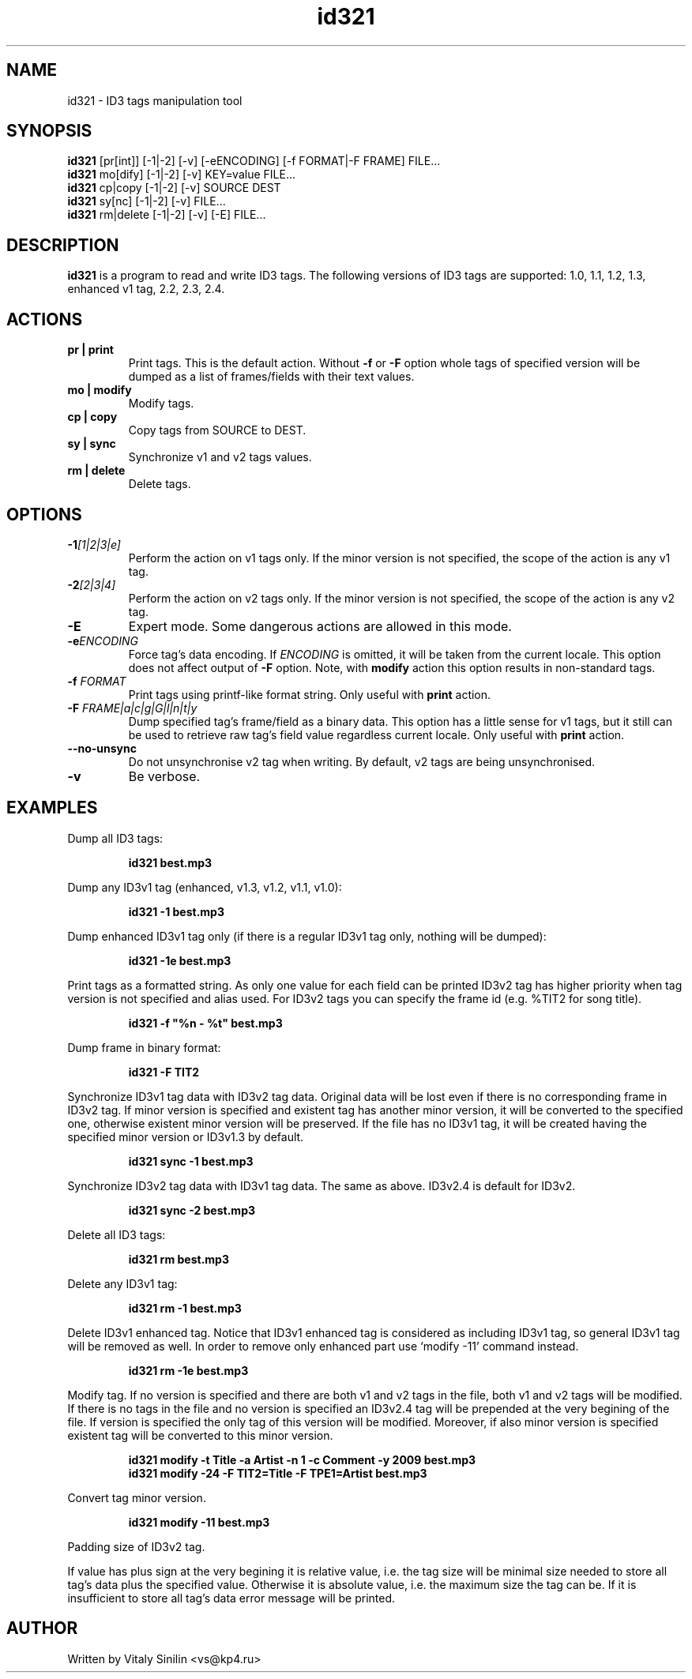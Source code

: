 .\"
.\" Copyright (c) 2009 Vitaly Sinilin <vs@kp4.ru>
.\"
.TH id321 1 "25 March 2010" id321
.SH NAME
id321 \- ID3 tags manipulation tool
.SH SYNOPSIS
.B id321
[pr[int]] [-1|-2] [-v] [-eENCODING] [-f FORMAT|-F FRAME] FILE...
.br
.B id321
mo[dify] [-1|-2] [-v] KEY=value FILE...
.br
.B id321
cp|copy [-1|-2] [-v] SOURCE DEST
.br
.B id321
sy[nc] [-1|-2] [-v] FILE...
.br
.B id321
rm|delete [-1|-2] [-v] [-E] FILE...
.br
.SH DESCRIPTION
.B id321
is a program to read and write ID3 tags. The following versions of ID3 tags
are supported: 1.0, 1.1, 1.2, 1.3, enhanced v1 tag, 2.2, 2.3, 2.4.
.br
.SH ACTIONS
.TP
.B pr | print
Print tags. This is the default action. Without
.BR -f " or " -F
option whole tags of specified version will be dumped as a list of
frames/fields with their text values.
.TP
.B mo | modify
Modify tags.
.TP
.B cp | copy
Copy tags from SOURCE to DEST.
.TP
.B sy | sync
Synchronize v1 and v2 tags values.
.TP
.B rm | delete
Delete tags.
.br
.SH OPTIONS
.TP
.BI -1 "[1|2|3|e]
Perform the action on v1 tags only. If the minor version is not specified,
the scope of the action is any v1 tag.
.TP
.BI -2 "[2|3|4]
Perform the action on v2 tags only. If the minor version is not specified,
the scope of the action is any v2 tag.
.TP
.BI -E
Expert mode. Some dangerous actions are allowed in this mode.
.TP
.BI -e "ENCODING
Force tag's data encoding. If
.I ENCODING
is omitted, it will be taken from the
current locale. This option does not affect output of
.B -F
option. Note, with
.B modify
action this option results in non-standard tags.
.TP
.BI -f " FORMAT
Print tags using printf-like format string. Only useful with
.B print
action.
.TP
.BI -F " FRAME|a|c|g|G|l|n|t|y
Dump specified tag's frame/field as a binary data. This option has
a little sense for v1 tags, but it still can be used to retrieve
raw tag's field value regardless current locale. Only useful with
.B print
action.
.TP
.B --no-unsync
Do not unsynchronise v2 tag when writing. By default, v2 tags are being
unsynchronised.
.TP
.B -v
Be verbose.
.SH EXAMPLES
Dump all ID3 tags:
.IP
.B id321 best.mp3
.LP
Dump any ID3v1 tag (enhanced, v1.3, v1.2, v1.1, v1.0):
.IP
.B id321 -1 best.mp3
.LP
Dump enhanced ID3v1 tag only (if there is a regular ID3v1 tag only,
nothing will be dumped):
.IP
.B id321 -1e best.mp3
.LP
Print tags as a formatted string. As only one value for each field can
be printed ID3v2 tag has higher priority when tag version is not
specified and alias used. For ID3v2 tags you can specify the frame id
(e.g. %TIT2 for song title).
.IP
.B id321 -f """%n - %t""" best.mp3
.LP
Dump frame in binary format:
.IP
.B id321 -F TIT2
.LP
Synchronize ID3v1 tag data with ID3v2 tag data. Original data will be
lost even if there is no corresponding frame in ID3v2 tag. If minor
version is specified and existent tag has another minor version, it
will be converted to the specified one, otherwise existent minor
version will be preserved. If the file has no ID3v1 tag, it will be
created having the specified minor version or ID3v1.3 by default.
.IP
.B id321 sync -1 best.mp3
.LP
Synchronize ID3v2 tag data with ID3v1 tag data. The same as above.
ID3v2.4 is default for ID3v2.
.IP
.B id321 sync -2 best.mp3
.LP
Delete all ID3 tags:
.IP
.B id321 rm best.mp3
.LP
Delete any ID3v1 tag:
.IP
.B id321 rm -1 best.mp3
.LP
Delete ID3v1 enhanced tag. Notice that ID3v1 enhanced tag is considered
as including ID3v1 tag, so general ID3v1 tag will be removed as well.
In order to remove only enhanced part use `modify -11' command instead.
.IP
.B id321 rm -1e best.mp3
.LP
Modify tag. If no version is specified and there are both v1 and v2 tags
in the file, both v1 and v2 tags will be modified. If there is no tags
in the file and no version is specified an ID3v2.4 tag will be prepended
at the very begining of the file. If version is specified the only tag
of this version will be modified. Moreover, if also minor version is
specified existent tag will be converted to this minor version.
.IP
.B id321 modify -t Title -a Artist -n 1 -c Comment -y 2009 best.mp3
.br
.B id321 modify -24 -F TIT2=Title -F TPE1=Artist best.mp3
.LP
Convert tag minor version.
.IP
.B id321 modify -11 best.mp3
.LP
Padding size of ID3v2 tag.

If value has plus sign at the very begining it is relative value,
i.e. the tag size will be minimal size needed to store all tag's data
plus the specified value. Otherwise it is absolute value, i.e. the
maximum size the tag can be. If it is insufficient to store all tag's
data error message will be printed.
.SH AUTHOR
Written by Vitaly Sinilin <vs@kp4.ru>
